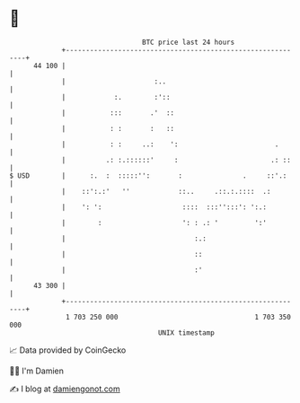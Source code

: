 * 👋

#+begin_example
                                    BTC price last 24 hours                    
                +------------------------------------------------------------+ 
         44 100 |                                                            | 
                |                      :..                                   | 
                |            :.        :'::                                  | 
                |           :::       .'  ::                                 | 
                |           : :       :   ::                                 | 
                |           : :     ..:    ':                        .       | 
                |          .: :.::::::'     :                       .: ::    | 
   $ USD        |      :.  :  :::::'':       :               .     ::'.:     | 
                |    ::':.:'   ''            ::..     .::.:.::::  .:         | 
                |    ': ':                    ::::  :::'':::': ':.:          | 
                |        :                    ': : .: '         ':'          | 
                |                                :.:                         | 
                |                                ::                          | 
                |                                :'                          | 
         43 300 |                                                            | 
                +------------------------------------------------------------+ 
                 1 703 250 000                                  1 703 350 000  
                                        UNIX timestamp                         
#+end_example
📈 Data provided by CoinGecko

🧑‍💻 I'm Damien

✍️ I blog at [[https://www.damiengonot.com][damiengonot.com]]
